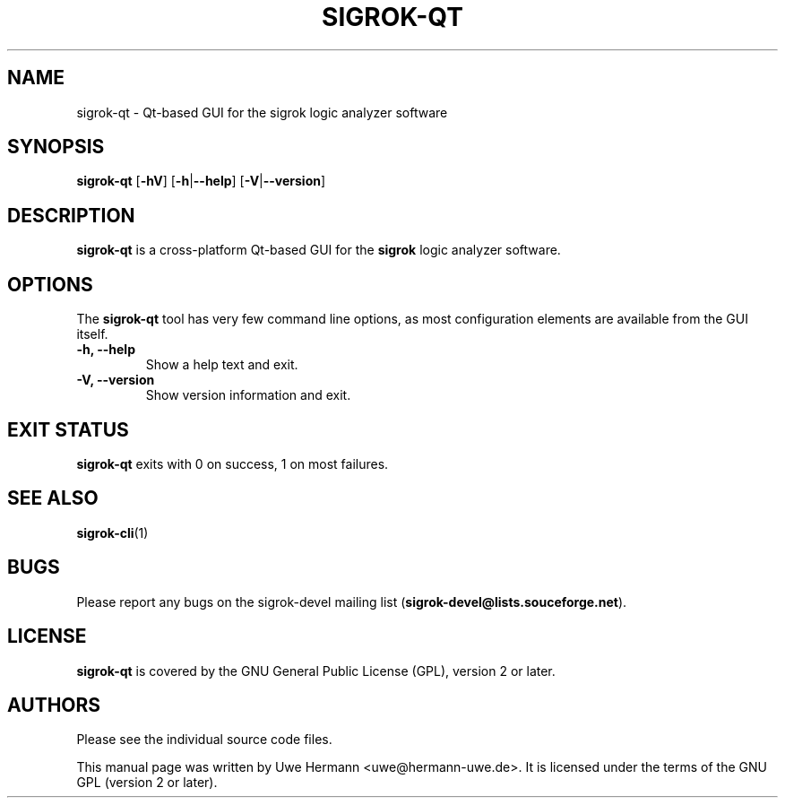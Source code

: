 .TH SIGROK\-QT 1 "March 26, 2010"
.SH "NAME"
sigrok\-qt \- Qt-based GUI for the sigrok logic analyzer software
.SH "SYNOPSIS"
.B sigrok\-qt \fR[\fB\-hV\fR] [\fB\-h\fR|\fB\-\-help\fR] [\fB\-V\fR|\fB\-\-version\fR]
.SH "DESCRIPTION"
.B sigrok\-qt
is a cross-platform Qt-based GUI for the
.B sigrok
logic analyzer software.
.SH "OPTIONS"
The
.B sigrok\-qt
tool has very few command line options, as most configuration elements are
available from the GUI itself.
.TP
.B "\-h, \-\-help"
Show a help text and exit.
.TP
.B "\-V, \-\-version"
Show version information and exit.
.SH "EXIT STATUS"
.B sigrok\-qt
exits with 0 on success, 1 on most failures.
.SH "SEE ALSO"
\fBsigrok\-cli\fP(1)
.SH "BUGS"
Please report any bugs on the sigrok\-devel mailing list
.RB "(" sigrok\-devel@lists.souceforge.net ")."
.SH "LICENSE"
.B sigrok\-qt
is covered by the GNU General Public License (GPL), version 2 or later.
.SH "AUTHORS"
Please see the individual source code files.
.PP
This manual page was written by Uwe Hermann <uwe@hermann\-uwe.de>.
It is licensed under the terms of the GNU GPL (version 2 or later).
